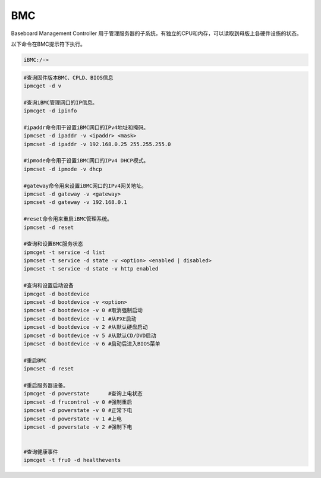 BMC
===

Baseboard Management Controller
用于管理服务器的子系统，有独立的CPU和内存，可以读取到母版上各硬件设施的状态。

以下命令在BMC提示符下执行。

.. code:: shell

   iBMC:/->

.. code::

   #查询固件版本BMC、CPLD、BIOS信息
   ipmcget -d v

   #查询iBMC管理网口的IP信息。
   ipmcget -d ipinfo 

   #ipaddr命令用于设置iBMC网口的IPv4地址和掩码。
   ipmcset -d ipaddr -v <ipaddr> <mask>
   ipmcset -d ipaddr -v 192.168.0.25 255.255.255.0

   #ipmode命令用于设置iBMC网口的IPv4 DHCP模式。
   ipmcset -d ipmode -v dhcp

   #gateway命令用来设置iBMC网口的IPv4网关地址。
   ipmcset -d gateway -v <gateway>
   ipmcset -d gateway -v 192.168.0.1

   #reset命令用来重启iBMC管理系统。
   ipmcset -d reset 

   #查询和设置BMC服务状态
   ipmcget -t service -d list
   ipmcset -t service -d state -v <option> <enabled | disabled>
   ipmcset -t service -d state -v http enabled

   #查询和设置启动设备
   ipmcget -d bootdevice
   ipmcset -d bootdevice -v <option>
   ipmcset -d bootdevice -v 0 #取消强制启动 
   ipmcset -d bootdevice -v 1 #从PXE启动
   ipmcset -d bootdevice -v 2 #从默认硬盘启动
   ipmcset -d bootdevice -v 5 #从默认CD/DVD启动
   ipmcset -d bootdevice -v 6 #启动后进入BIOS菜单

   #重启BMC
   ipmcset -d reset

   #重启服务器设备。
   ipmcget -d powerstate      #查询上电状态
   ipmcset -d frucontrol -v 0 #强制重启
   ipmcset -d powerstate -v 0 #正常下电
   ipmcset -d powerstate -v 1 #上电
   ipmcset -d powerstate -v 2 #强制下电


   #查询健康事件
   ipmcget -t fru0 -d healthevents


